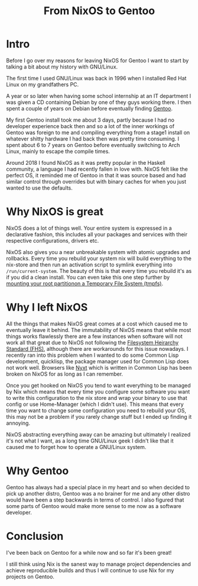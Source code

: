 #+title: From NixOS to Gentoo

* Intro
Before I go over my reasons for leaving NixOS for Gentoo I want to start by
talking a bit about my history with GNU/Linux.

The first time I used GNU/Linux was back in 1996 when I installed Red Hat
Linux on my grandfathers PC.

A year or so later when having some school internship at an IT department I
was given a CD containing Debian by one of they guys working there. I then
spent a couple of years on Debian before eventually finding [[https://www.gentoo.org/][Gentoo]].

My first Gentoo install took me about 3 days, partly because I had no
developer experience back then and so a lot of the inner workings of Gentoo
was foreign to me and compiling everything from a stage1 install on whatever
shitty hardware I had back then was pretty time consuming. I spent about 6 to
7 years on Gentoo before eventually switching to Arch Linux, mainly to escape
the compile times.

Around 2018 I found NixOS as it was pretty popular in the Haskell community,
a language I had recently fallen in love with. NixOS felt like the perfect
OS, it reminded me of Gentoo in that it was source based and had similar
control through overrides but with binary caches for when you just wanted to
use the defaults.

* Why NixOS is great

NixOS does a lot of things well. Your entire system is expressed in a
declarative fashion, this includes all your packages and services with their
respective configurations, drivers etc.

NixOS also gives you a near unbreakable system with atomic upgrades and
rollbacks. Every time you rebuild your system nix will build everything to
the nix-store and then run an activation script to symlink everything into
=/run/current-system=. The beauty of this is that every time you rebuild it's
as if you did a clean install. You can even take this one step further by
[[https://grahamc.com/blog/erase-your-darlings][mounting your root partitionon a Temporary File System (tmpfs)]].

* Why I left NixOS

All the things that makes NixOS great comes at a cost which caused me to
eventually leave it behind. The immutability of NixOS means that while most
things works flawlessly there are a few instances when software will not work
all that great due to NixOS not following the [[https://en.wikipedia.org/wiki/Filesystem_Hierarchy_Standard][Filesystem Heirarchy Standard
(FHS)]], although there are workarounds for this issue nowadays. I recently
ran into this problem when I wanted to do some Common Lisp development,
quicklisp, the package manager used for Common Lisp does not work well.
Browsers like [[https://nyxt.atlas.engineer/][Nyxt]] which is written in Common Lisp has been broken on NixOS
for as long as I can remember.

Once you get hooked on NixOS you tend to want everything to be managed by Nix
which means that every time you configure some software you want to write
this configuration to the nix store and wrap your binary to use that config
or use Home-Manager (which I didn't use). This means that every time you want to
change some configuration you need to rebuild your OS, this may not be a
problem if you rarely change stuff but I ended up finding it annoying.

NixOS abstracting everything away can be amazing but ultimately I realized
it's not what I want, as a long time GNU/Linux geek I didn't like that it
caused me to forget how to operate a GNU/Linux system.

* Why Gentoo

Gentoo has always had a special place in my heart and so when decided to pick
up another distro, Gentoo was a no brainer for me and any other distro would
have been a step backwards in terms of control. I also figured that some
parts of Gentoo would make more sense to me now as a software developer.

* Conclusion

I've been back on Gentoo for a while now and so far it's been great!

I still think using Nix is the sanest way to manage project dependencies and
achieve reproducible builds and thus I will continue to use Nix for my
projects on Gentoo.

